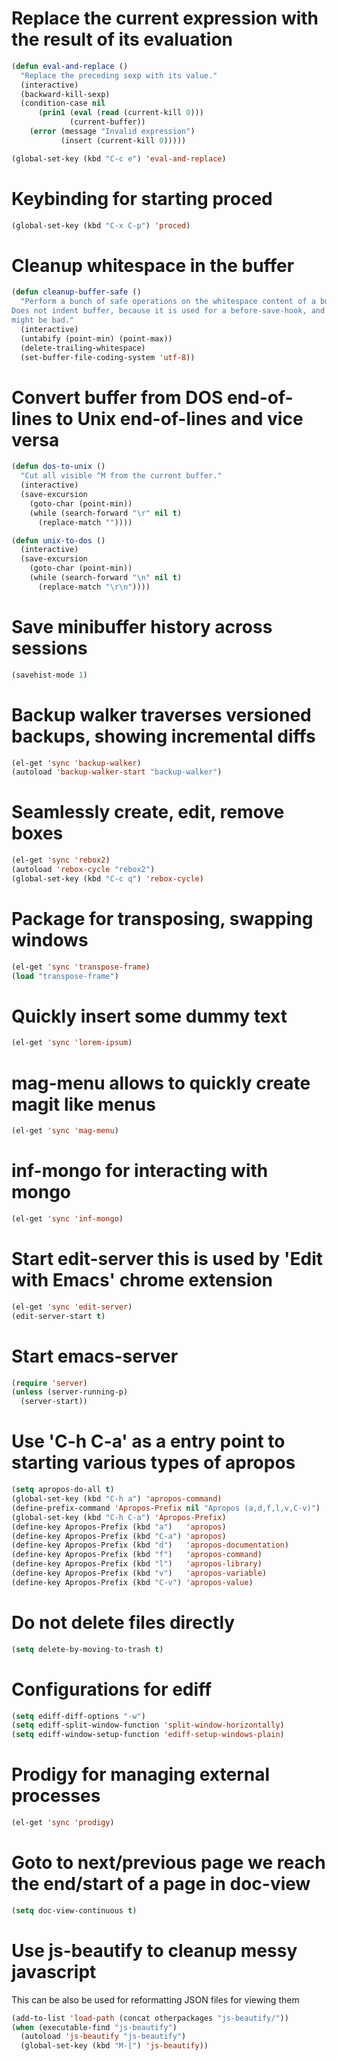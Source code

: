 * Replace the current expression with the result of its evaluation
  #+begin_src emacs-lisp
    (defun eval-and-replace ()
      "Replace the preceding sexp with its value."
      (interactive)
      (backward-kill-sexp)
      (condition-case nil
          (prin1 (eval (read (current-kill 0)))
                 (current-buffer))
        (error (message "Invalid expression")
               (insert (current-kill 0)))))
    
    (global-set-key (kbd "C-c e") 'eval-and-replace)
  #+end_src
  

* Keybinding for starting proced
  #+begin_src emacs-lisp
    (global-set-key (kbd "C-x C-p") 'proced)
  #+end_src

  
* Cleanup whitespace in the buffer
  #+begin_src emacs-lisp
    (defun cleanup-buffer-safe ()
      "Perform a bunch of safe operations on the whitespace content of a buffer.
    Does not indent buffer, because it is used for a before-save-hook, and that
    might be bad."
      (interactive)
      (untabify (point-min) (point-max))
      (delete-trailing-whitespace)
      (set-buffer-file-coding-system 'utf-8))
  #+end_src
  
 
* Convert buffer from DOS end-of-lines to Unix end-of-lines and vice versa
  #+begin_src emacs-lisp
    (defun dos-to-unix ()
      "Cut all visible ^M from the current buffer."
      (interactive)
      (save-excursion
        (goto-char (point-min))
        (while (search-forward "\r" nil t)
          (replace-match ""))))
    
    (defun unix-to-dos ()
      (interactive)
      (save-excursion
        (goto-char (point-min))
        (while (search-forward "\n" nil t)
          (replace-match "\r\n"))))
  #+end_src


* Save minibuffer history across sessions
  #+begin_src emacs-lisp
    (savehist-mode 1)
  #+end_src 


* Backup walker traverses versioned backups, showing incremental diffs

  #+begin_src emacs-lisp
    (el-get 'sync 'backup-walker)
    (autoload 'backup-walker-start "backup-walker")
  #+end_src  


* Seamlessly create, edit, remove boxes
  #+begin_src emacs-lisp
    (el-get 'sync 'rebox2)
    (autoload 'rebox-cycle "rebox2")
    (global-set-key (kbd "C-c q") 'rebox-cycle)
  #+end_src
  

* Package for transposing, swapping windows
  #+begin_src emacs-lisp
    (el-get 'sync 'transpose-frame)
    (load "transpose-frame")
  #+end_src
  

* Quickly insert some dummy text
  #+begin_src emacs-lisp
    (el-get 'sync 'lorem-ipsum)
  #+end_src


* mag-menu allows to quickly create magit like menus
  #+begin_src emacs-lisp
    (el-get 'sync 'mag-menu)
  #+end_src


* inf-mongo for interacting with mongo
  #+begin_src emacs-lisp
    (el-get 'sync 'inf-mongo)
  #+end_src


* Start edit-server this is used by 'Edit with Emacs' chrome extension
  #+begin_src emacs-lisp
    (el-get 'sync 'edit-server)
    (edit-server-start t)
  #+end_src


* Start emacs-server
  #+begin_src emacs-lisp 
    (require 'server)
    (unless (server-running-p)
      (server-start))
  #+end_src


* Use 'C-h C-a' as a entry point to starting various types of apropos
  #+begin_src emacs-lisp 
    (setq apropos-do-all t)
    (global-set-key (kbd "C-h a") 'apropos-command)
    (define-prefix-command 'Apropos-Prefix nil "Apropos (a,d,f,l,v,C-v)")
    (global-set-key (kbd "C-h C-a") 'Apropos-Prefix)
    (define-key Apropos-Prefix (kbd "a")   'apropos)
    (define-key Apropos-Prefix (kbd "C-a") 'apropos)
    (define-key Apropos-Prefix (kbd "d")   'apropos-documentation)
    (define-key Apropos-Prefix (kbd "f")   'apropos-command)
    (define-key Apropos-Prefix (kbd "l")   'apropos-library)
    (define-key Apropos-Prefix (kbd "v")   'apropos-variable)
    (define-key Apropos-Prefix (kbd "C-v") 'apropos-value)
  #+end_src


* Do not delete files directly
  #+begin_src emacs-lisp
    (setq delete-by-moving-to-trash t)
  #+end_src


* Configurations for ediff
  #+begin_src emacs-lisp
    (setq ediff-diff-options "-w")
    (setq ediff-split-window-function 'split-window-horizontally)
    (setq ediff-window-setup-function 'ediff-setup-windows-plain)
  #+end_src


* Prodigy for managing external processes
  #+begin_src emacs-lisp
    (el-get 'sync 'prodigy)
  #+end_src


* Goto to next/previous page we reach the end/start of a page in doc-view
  #+begin_src emacs-lisp
    (setq doc-view-continuous t)
  #+end_src


* Use js-beautify to cleanup messy javascript
  This can be also be used for reformatting JSON files for viewing them
  #+begin_src emacs-lisp
    (add-to-list 'load-path (concat otherpackages "js-beautify/"))
    (when (executable-find "js-beautify")
      (autoload 'js-beautify "js-beautify")
      (global-set-key (kbd "M-[") 'js-beautify))
  #+end_src  
